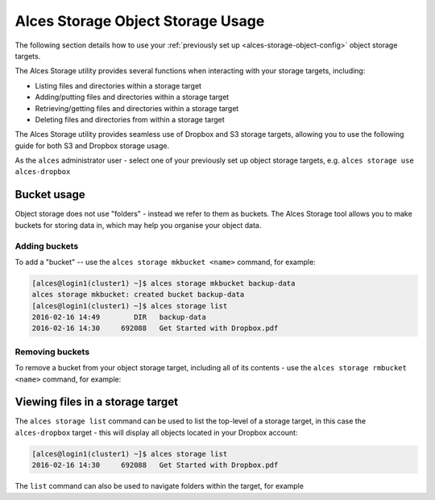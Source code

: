 .. _alces-storage-object-usage:

Alces Storage Object Storage Usage
==================================

The following section details how to use your :ref:`previously set up <alces-storage-object-config>` object storage targets. 

The Alces Storage utility provides several functions when interacting with your storage targets, including:

-  Listing files and directories within a storage target
-  Adding/putting files and directories within a storage target
-  Retrieving/getting files and directories within a storage target
-  Deleting files and directories from within a storage target

The Alces Storage utility provides seamless use of Dropbox and S3 storage targets, allowing you to use the following guide for both S3 and Dropbox storage usage. 

As the ``alces`` administrator user - select one of your previously set up object storage targets, e.g. ``alces storage use alces-dropbox``

Bucket usage
------------
Object storage does not use "folders" - instead we refer to them as buckets. The Alces Storage tool allows you to make buckets for storing data in, which may help you organise your object data. 

Adding buckets
^^^^^^^^^^^^^^
To add a "bucket" -- use the ``alces storage mkbucket <name>`` command, for example: 

.. code:: bash

    [alces@login1(cluster1) ~]$ alces storage mkbucket backup-data
    alces storage mkbucket: created bucket backup-data
    [alces@login1(cluster1) ~]$ alces storage list
    2016-02-16 14:49        DIR   backup-data
    2016-02-16 14:30     692088   Get Started with Dropbox.pdf

Removing buckets
^^^^^^^^^^^^^^^^
To remove a bucket from your object storage target, including all of its contents - use the ``alces storage rmbucket <name>`` command, for example: 

.. code:: bash



Viewing files in a storage target
---------------------------------
The ``alces storage list`` command can be used to list the top-level of a storage target, in this case the ``alces-dropbox`` target - this will display all objects located in your Dropbox account:

.. code:: bash

    [alces@login1(cluster1) ~]$ alces storage list
    2016-02-16 14:30     692088   Get Started with Dropbox.pdf

The ``list`` command can also be used to navigate folders within the target, for example 
